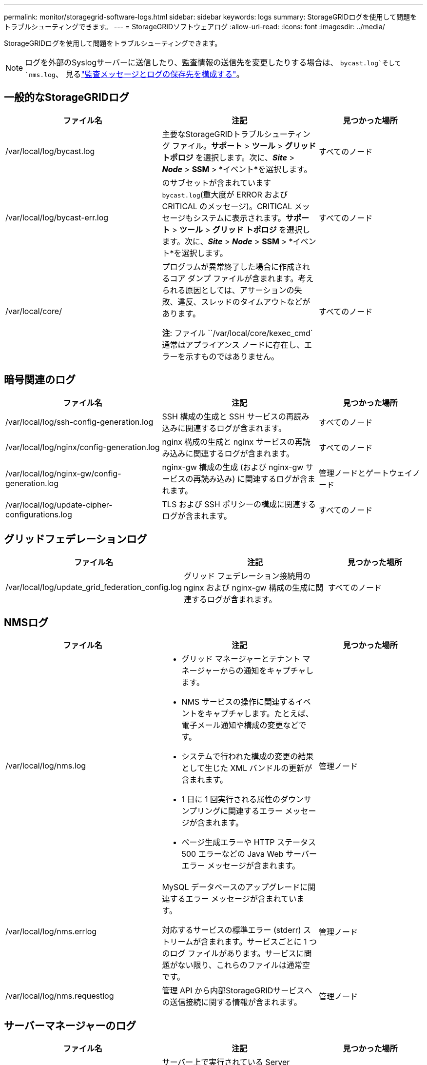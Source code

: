 ---
permalink: monitor/storagegrid-software-logs.html 
sidebar: sidebar 
keywords: logs 
summary: StorageGRIDログを使用して問題をトラブルシューティングできます。 
---
= StorageGRIDソフトウェアログ
:allow-uri-read: 
:icons: font
:imagesdir: ../media/


[role="lead"]
StorageGRIDログを使用して問題をトラブルシューティングできます。


NOTE: ログを外部のSyslogサーバーに送信したり、監査情報の送信先を変更したりする場合は、 `bycast.log`そして `nms.log`、 見るlink:../monitor/configure-audit-messages.html#["監査メッセージとログの保存先を構成する"]。



== 一般的なStorageGRIDログ

[cols="3a,3a,2a"]
|===
| ファイル名 | 注記 | 見つかった場所 


| /var/local/log/bycast.log  a| 
主要なStorageGRIDトラブルシューティング ファイル。*サポート* > *ツール* > *グリッド トポロジ* を選択します。次に、*_Site_* > *_Node_* > *SSM* > *イベント*を選択します。
 a| 
すべてのノード



| /var/local/log/bycast-err.log  a| 
のサブセットが含まれています `bycast.log`(重大度が ERROR および CRITICAL のメッセージ)。CRITICAL メッセージもシステムに表示されます。*サポート* > *ツール* > *グリッド トポロジ* を選択します。次に、*_Site_* > *_Node_* > *SSM* > *イベント*を選択します。
 a| 
すべてのノード



| /var/local/core/  a| 
プログラムが異常終了した場合に作成されるコア ダンプ ファイルが含まれます。考えられる原因としては、アサーションの失敗、違反、スレッドのタイムアウトなどがあります。

*注*: ファイル ``/var/local/core/kexec_cmd`通常はアプライアンス ノードに存在し、エラーを示すものではありません。
 a| 
すべてのノード

|===


== 暗号関連のログ

[cols="3a,3a,2a"]
|===
| ファイル名 | 注記 | 見つかった場所 


| /var/local/log/ssh-config-generation.log  a| 
SSH 構成の生成と SSH サービスの再読み込みに関連するログが含まれます。
 a| 
すべてのノード



| /var/local/log/nginx/config-generation.log  a| 
nginx 構成の生成と nginx サービスの再読み込みに関連するログが含まれます。
 a| 
すべてのノード



| /var/local/log/nginx-gw/config-generation.log  a| 
nginx-gw 構成の生成 (および nginx-gw サービスの再読み込み) に関連するログが含まれます。
 a| 
管理ノードとゲートウェイノード



| /var/local/log/update-cipher-configurations.log  a| 
TLS および SSH ポリシーの構成に関連するログが含まれます。
 a| 
すべてのノード

|===


== グリッドフェデレーションログ

[cols="3a,3a,2a"]
|===
| ファイル名 | 注記 | 見つかった場所 


| /var/local/log/update_grid_federation_config.log  a| 
グリッド フェデレーション接続用の nginx および nginx-gw 構成の生成に関連するログが含まれます。
 a| 
すべてのノード

|===


== NMSログ

[cols="3a,3a,2a"]
|===
| ファイル名 | 注記 | 見つかった場所 


| /var/local/log/nms.log  a| 
* グリッド マネージャーとテナント マネージャーからの通知をキャプチャします。
* NMS サービスの操作に関連するイベントをキャプチャします。たとえば、電子メール通知や構成の変更などです。
* システムで行われた構成の変更の結果として生じた XML バンドルの更新が含まれます。
* 1 日に 1 回実行される属性のダウンサンプリングに関連するエラー メッセージが含まれます。
* ページ生成エラーや HTTP ステータス 500 エラーなどの Java Web サーバー エラー メッセージが含まれます。

 a| 
管理ノード



| /var/local/log/nms.errlog  a| 
MySQL データベースのアップグレードに関連するエラー メッセージが含まれています。

対応するサービスの標準エラー (stderr) ストリームが含まれます。サービスごとに 1 つのログ ファイルがあります。サービスに問題がない限り、これらのファイルは通常空です。
 a| 
管理ノード



| /var/local/log/nms.requestlog  a| 
管理 API から内部StorageGRIDサービスへの送信接続に関する情報が含まれます。
 a| 
管理ノード

|===


== サーバーマネージャーのログ

[cols="3a,3a,2a"]
|===
| ファイル名 | 注記 | 見つかった場所 


| /var/local/log/servermanager.log  a| 
サーバー上で実行されている Server Manager アプリケーションのログ ファイル。
 a| 
すべてのノード



| /var/local/log/GridstatBackend.errlog  a| 
Server Manager GUI バックエンド アプリケーションのログ ファイル。
 a| 
すべてのノード



| /var/local/log/gridstat.errlog  a| 
サーバー マネージャー GUI のログ ファイル。
 a| 
すべてのノード

|===


== StorageGRIDサービスログ

[cols="3a,3a,2a"]
|===
| ファイル名 | 注記 | 見つかった場所 


| /var/local/log/acct.errlog  a| 
 a| 
ADC サービスを実行しているストレージノード



| /var/local/log/adc.errlog  a| 
対応するサービスの標準エラー (stderr) ストリームが含まれます。サービスごとに 1 つのログ ファイルがあります。サービスに問題がない限り、これらのファイルは通常空です。
 a| 
ADC サービスを実行しているストレージノード



| /var/local/log/ams.errlog  a| 
 a| 
管理ノード



| /var/local/log/cassandra/system.log  a| 
新しいストレージ ノードを追加するときに問題が発生した場合、または nodetool repair タスクが停止した場合に使用できるメタデータ ストア (Cassandra データベース) の情報。
 a| 
ストレージ ノード



| /var/local/log/cassandra-reaper.log  a| 
Cassandra データベース内のデータの修復を実行する Cassandra Reaper サービスの情報。
 a| 
ストレージ ノード



| /var/local/log/cassandra-reaper.errlog  a| 
Cassandra Reaper サービスのエラー情報。
 a| 
ストレージ ノード



| /var/local/log/chunk.errlog  a| 
 a| 
ストレージ ノード



| /var/local/log/cmn.errlog  a| 
 a| 
管理ノード



| /var/local/log/cms.errlog  a| 
このログ ファイルは、 StorageGRIDの古いバージョンからアップグレードされたシステムに存在する可能性があります。レガシー情報が含まれています。
 a| 
ストレージ ノード



| /var/local/log/dds.errlog  a| 
 a| 
ストレージ ノード



| /var/local/log/dmv.errlog  a| 
 a| 
ストレージ ノード



| /var/local/log/dynip*  a| 
グリッドの動的 IP 変更を監視し、ローカル構成を更新する dynip サービスに関連するログが含まれます。
 a| 
すべてのノード



| /var/local/log/grafana.log  a| 
グリッド マネージャーでのメトリックの視覚化に使用される、Grafana サービスに関連付けられたログ。
 a| 
管理ノード



| /var/local/log/hagroups.log  a| 
高可用性グループに関連付けられたログ。
 a| 
管理ノードとゲートウェイノード



| /var/local/log/hagroups_events.log  a| 
BACKUP から MASTER または FAULT への移行などの状態の変化を追跡します。
 a| 
管理ノードとゲートウェイノード



| /var/local/log/idnt.errlog  a| 
 a| 
ADC サービスを実行しているストレージノード



| /var/local/log/jaeger.log  a| 
トレース収集に使用される、Jaeger サービスに関連付けられたログ。
 a| 
すべてのノード



| /var/local/log/kstn.errlog  a| 
 a| 
ADC サービスを実行しているストレージノード



| /var/local/log/lambda*  a| 
S3 Select サービスのログが含まれます。
 a| 
管理ノードとゲートウェイノード

このログは特定の管理ノードとゲートウェイ ノードにのみ含まれます。参照link:../admin/manage-s3-select-for-tenant-accounts.html["S3 Select の管理ノードとゲートウェイノードの要件と制限"]。



| /var/local/log/ldr.errlog  a| 
 a| 
ストレージ ノード



| /var/local/log/miscd/*.log  a| 
他のノード上のサービスのクエリと管理、および他のノードで実行されているサービスの状態のクエリなど、ノード上の環境構成の管理のためのインターフェイスを提供する MISCd サービス (Information Service Control Daemon) のログが含まれます。
 a| 
すべてのノード



| /var/local/log/nginx/*.log  a| 
nginx サービスのログが含まれます。nginx サービスは、さまざまなグリッド サービス (Prometheus や Dynip など) が HTTPS API を介して他のノード上のサービスと通信できるようにするための認証および安全な通信メカニズムとして機能します。
 a| 
すべてのノード



| /var/local/log/nginx-gw/*.log  a| 
エラー ログや管理ノード上の制限された管理ポートのログなど、nginx-gw サービスに関連する一般的なログが含まれます。
 a| 
管理ノードとゲートウェイノード



| /var/local/log/nginx-gw/cgr-access.log.gz  a| 
クロスグリッド レプリケーション トラフィックに関連するアクセス ログが含まれます。
 a| 
グリッド フェデレーション構成に基づいて、管理ノード、ゲートウェイ ノード、またはその両方。クロスグリッド レプリケーションの宛先グリッドにのみ存在します。



| /var/local/log/nginx-gw/エンドポイントアクセス.log.gz  a| 
クライアントからストレージ ノードへの S3 トラフィックの負荷分散を提供するロード バランサ サービスのアクセス ログが含まれます。
 a| 
管理ノードとゲートウェイノード



| /var/local/log/persistence*  a| 
再起動後も保持する必要があるルート ディスク上のファイルを管理する Persistence サービスのログが含まれます。
 a| 
すべてのノード



| /var/local/log/プロメテウス.log  a| 
すべてのノードについて、ノード エクスポータ サービス ログと ade-exporter メトリック サービス ログが含まれます。

管理ノードの場合、Prometheus および Alert Manager サービスのログも含まれます。
 a| 
すべてのノード



| /var/local/log/raft.log  a| 
Raft プロトコルの RSM サービスで使用されるライブラリの出力が含まれます。
 a| 
RSM サービスを備えたストレージノード



| /var/local/log/rms.errlog  a| 
S3 プラットフォーム サービスに使用される Replicated State Machine Service (RSM) サービスのログが含まれます。
 a| 
RSM サービスを備えたストレージノード



| /var/local/log/ssm.errlog  a| 
 a| 
すべてのノード



| /var/local/log/update-s3vs-domains.log  a| 
S3 仮想ホスト ドメイン名設定の更新処理に関連するログが含まれます。S3 クライアント アプリケーションの実装手順を参照してください。
 a| 
管理ノードとゲートウェイノード



| /var/local/log/update-snmp-firewall.*  a| 
SNMP 用に管理されているファイアウォール ポートに関連するログが含まれます。
 a| 
すべてのノード



| /var/local/log/update-sysl.log  a| 
システムの syslog 構成に加えられた変更に関連するログが含まれます。
 a| 
すべてのノード



| /var/local/log/update-traffic-classes.log  a| 
トラフィック分類子の構成の変更に関連するログが含まれます。
 a| 
管理ノードとゲートウェイノード



| /var/local/log/update-utcn.log  a| 
このノード上の信頼されていないクライアント ネットワーク モードに関連するログが含まれます。
 a| 
すべてのノード

|===
.関連情報
* link:about-bycast-log.html["bycast.logについて"]
* link:../s3/index.html["S3 REST APIを使用する"]

